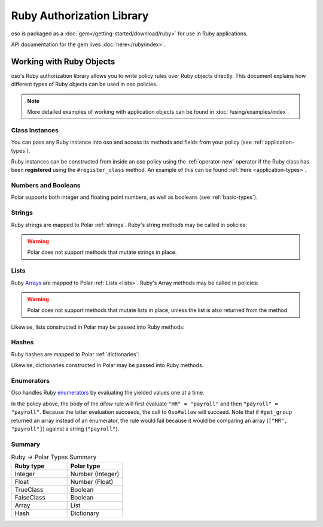 ============================
Ruby Authorization Library
============================

oso is packaged as a :doc:`gem</getting-started/download/ruby>` for use in Ruby applications.

API documentation for the gem lives :doc:`here</ruby/index>`.

Working with Ruby Objects
===========================

oso's Ruby authorization library allows you to write policy rules over Ruby objects directly.
This document explains how different types of Ruby objects can be used in oso policies.

.. note::
  More detailed examples of working with application objects can be found in :doc:`/using/examples/index`.

Class Instances
^^^^^^^^^^^^^^^^
You can pass any Ruby instance into oso and access its methods and fields from your policy (see :ref:`application-types`).

Ruby instances can be constructed from inside an oso policy using the :ref:`operator-new` operator if the Ruby class has been **registered** using
the ``#register_class`` method. An example of this can be found :ref:`here <application-types>`.


Numbers and Booleans
^^^^^^^^^^^^^^^^^^^^
Polar supports both integer and floating point numbers, as well as booleans (see :ref:`basic-types`).

Strings
^^^^^^^
Ruby strings are mapped to Polar :ref:`strings`. Ruby's string methods may be called in policies:

.. code-block:: polar
  :caption: policy.polar

  allow(actor, action, resource) if actor.username.end_with?("example.com");

.. code-block:: ruby
  :caption: app.rb

  class User
    attr_reader :username

    def initialize(username)
      @username = username
    end
  end

  user = User.new("alice@example.com")
  raise "should be allowed" unless oso.allow(user, "foo", "bar")

.. warning::
  Polar does not support methods that mutate strings in place.

Lists
^^^^^
Ruby `Arrays <https://ruby-doc.org/core/Array.html>`_ are mapped to Polar :ref:`Lists <lists>`. Ruby's Array methods may be called in policies:

.. code-block:: polar
  :caption: policy.polar

  allow(actor, action, resource) if actor.groups.include?("HR");

.. code-block:: ruby
  :caption: app.rb

  class User
    attr_reader :groups

    def initialize(groups)
      @groups = groups
    end
  end

  user = User.new(["HR", "payroll"])
  raise "should be allowed" unless oso.allow(user, "foo", "bar")

.. warning::
  Polar does not support methods that mutate lists in place, unless the list is also returned from the method.

Likewise, lists constructed in Polar may be passed into Ruby methods:

.. code-block:: polar
  :caption: policy.polar

  allow(actor, action, resource) if actor.has_groups?(["HR", "payroll"]);

.. code-block:: ruby
  :caption: app.rb

  class User
    attr_reader :groups

    def initialize(groups)
      @groups = groups
    end

    def has_groups(other)
      groups & other == other
    end
  end

  user = User.new(["HR", "payroll"])
  raise "should be allowed" unless oso.allow(user, "foo", "bar")

Hashes
^^^^^^
Ruby hashes are mapped to Polar :ref:`dictionaries`:

.. code-block:: polar
  :caption: policy.polar

  allow(actor, action, resource) if actor.roles.project1 = "admin";

.. code-block:: ruby
  :caption: app.rb

  class User
    attr_reader :roles

    def initialize(roles)
      @roles = roles
    end
  end

  user = User.new({"project1" => "admin"})
  raise "should be allowed" unless oso.allow(user, "foo", "bar")

Likewise, dictionaries constructed in Polar may be passed into Ruby methods.

Enumerators
^^^^^^^^^^^^
Oso handles Ruby `enumerators <https://ruby-doc.org/core/Enumerator.html>`_ by evaluating the
yielded values one at a time.

.. code-block:: polar
  :caption: policy.polar

  allow(actor, action, resource) if actor.get_group = "payroll";

.. code-block:: ruby
  :caption: app.rb

  class User
    def get_group(self)
      ["HR", "payroll"].to_enum
    end
  end

  user = User.new
  raise "should be allowed" unless oso.allow(user, "foo", "bar")

In the policy above, the body of the `allow` rule will first evaluate ``"HR" = "payroll"`` and then
``"payroll" = "payroll"``. Because the latter evaluation succeeds, the call to ``Oso#allow`` will succeed.
Note that if ``#get_group`` returned an array instead of an enumerator, the rule would fail because it would be comparing an array (``["HR", "payroll"]``) against a string (``"payroll"``).

Summary
^^^^^^^

.. list-table:: Ruby -> Polar Types Summary
  :widths: 500 500
  :header-rows: 1

  * - Ruby type
    - Polar type
  * - Integer
    - Number (Integer)
  * - Float
    - Number (Float)
  * - TrueClass
    - Boolean
  * - FalseClass
    - Boolean
  * - Array
    - List
  * - Hash
    - Dictionary
